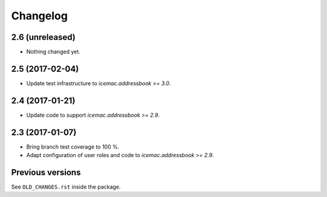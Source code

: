 ===========
 Changelog
===========

2.6 (unreleased)
================

- Nothing changed yet.


2.5 (2017-02-04)
================

- Update test infrastructure to `icemac.addressbook >= 3.0`.


2.4 (2017-01-21)
================

- Update code to support `icemac.addressbook >= 2.9`.


2.3 (2017-01-07)
================

- Bring branch test coverage to 100 %.

- Adapt configuration of user roles and code to `icemac.addressbook >= 2.9`.


Previous versions
=================

See ``OLD_CHANGES.rst`` inside the package.
